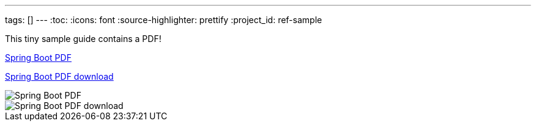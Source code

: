 ---
tags: []
---
:toc:
:icons: font
:source-highlighter: prettify
:project_id: ref-sample

This tiny sample guide contains a PDF!

https://github.com/gregturn/ref-sample/blob/master/spring-boot-reference.pdf[Spring Boot PDF]

https://github.com/gregturn/ref-sample/raw/master/spring-boot-reference.pdf[Spring Boot PDF download]

image::https://github.com/gregturn/ref-sample/blob/master/spring-boot-reference.pdf[Spring Boot PDF]

image::https://github.com/gregturn/ref-sample/raw/master/spring-boot-reference.pdf[Spring Boot PDF download]